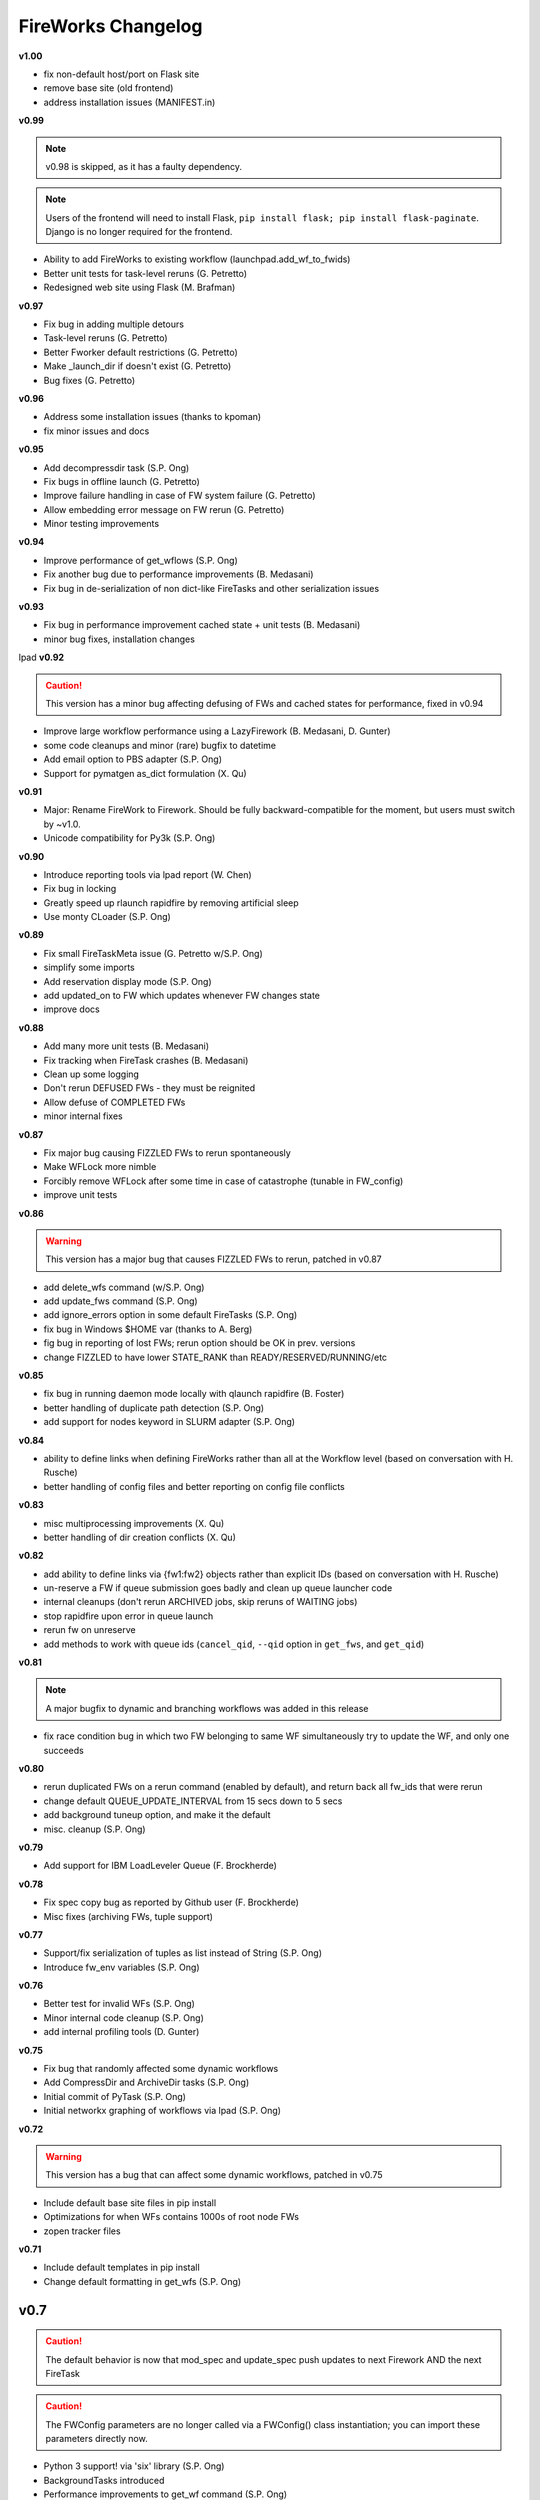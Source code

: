 ===================
FireWorks Changelog
===================

**v1.00**

* fix non-default host/port on Flask site
* remove base site (old frontend)
* address installation issues (MANIFEST.in)

**v0.99**

.. note:: v0.98 is skipped, as it has a faulty dependency.
.. note:: Users of the frontend will need to install Flask, ``pip install flask; pip install flask-paginate``. Django is no longer required for the frontend.

* Ability to add FireWorks to existing workflow (launchpad.add_wf_to_fwids)
* Better unit tests for task-level reruns (G. Petretto)
* Redesigned web site using Flask (M. Brafman)

**v0.97**

* Fix bug in adding multiple detours
* Task-level reruns (G. Petretto)
* Better Fworker default restrictions (G. Petretto)
* Make _launch_dir if doesn't exist (G. Petretto)
* Bug fixes (G. Petretto)

**v0.96**

* Address some installation issues (thanks to kpoman)
* fix minor issues and docs

**v0.95**

* Add decompressdir task (S.P. Ong)
* Fix bugs in offline launch (G. Petretto)
* Improve failure handling in case of FW system failure (G. Petretto)
* Allow embedding error message on FW rerun (G. Petretto)
* Minor testing improvements

**v0.94**

* Improve performance of get_wflows (S.P. Ong)
* Fix another bug due to performance improvements (B. Medasani)
* Fix bug in de-serialization of non dict-like FireTasks and other serialization issues

**v0.93**

* Fix bug in performance improvement cached state + unit tests (B. Medasani)
* minor bug fixes, installation changes
lpad
**v0.92**

.. caution:: This version has a minor bug affecting defusing of FWs and cached states for performance, fixed in v0.94

* Improve large workflow performance using a LazyFirework (B. Medasani, D. Gunter)
* some code cleanups and minor (rare) bugfix to datetime
* Add email option to PBS adapter (S.P. Ong)
* Support for pymatgen as_dict formulation (X. Qu)

**v0.91**

* Major: Rename FireWork to Firework. Should be fully backward-compatible for the moment, but users must switch by ~v1.0.
* Unicode compatibility for Py3k (S.P. Ong)

**v0.90**

* Introduce reporting tools via lpad report (W. Chen)
* Fix bug in locking
* Greatly speed up rlaunch rapidfire by removing artificial sleep
* Use monty CLoader (S.P. Ong)

**v0.89**

* Fix small FireTaskMeta issue (G. Petretto w/S.P. Ong)
* simplify some imports
* Add reservation display mode (S.P. Ong)
* add updated_on to FW which updates whenever FW changes state
* improve docs

**v0.88**

* Add many more unit tests (B. Medasani)
* Fix tracking when FireTask crashes (B. Medasani)
* Clean up some logging
* Don't rerun DEFUSED FWs - they must be reignited
* Allow defuse of COMPLETED FWs
* minor internal fixes

**v0.87**

* Fix major bug causing FIZZLED FWs to rerun spontaneously
* Make WFLock more nimble
* Forcibly remove WFLock after some time in case of catastrophe (tunable in FW_config)
* improve unit tests

**v0.86**

.. warning:: This version has a major bug that causes FIZZLED FWs to rerun, patched in v0.87

* add delete_wfs command (w/S.P. Ong)
* add update_fws command (S.P. Ong)
* add ignore_errors option in some default FireTasks (S.P. Ong)
* fix bug in Windows $HOME var (thanks to A. Berg)
* fig bug in reporting of lost FWs; rerun option should be OK in prev. versions
* change FIZZLED to have lower STATE_RANK than READY/RESERVED/RUNNING/etc

**v0.85**

* fix bug in running daemon mode locally with qlaunch rapidfire (B. Foster)
* better handling of duplicate path detection (S.P. Ong)
* add support for nodes keyword in SLURM adapter (S.P. Ong)

**v0.84**

* ability to define links when defining FireWorks rather than all at the Workflow level (based on conversation with H. Rusche)
* better handling of config files and better reporting on config file conflicts

**v0.83**

* misc multiprocessing improvements (X. Qu)
* better handling of dir creation conflicts (X. Qu)

**v0.82**

* add ability to define links via {fw1:fw2} objects rather than explicit IDs (based on conversation with H. Rusche)
* un-reserve a FW if queue submission goes badly and clean up queue launcher code
* internal cleanups (don't rerun ARCHIVED jobs, skip reruns of WAITING jobs)
* stop rapidfire upon error in queue launch
* rerun fw on unreserve
* add methods to work with queue ids (``cancel_qid``, ``--qid`` option in ``get_fws``, and ``get_qid``)

**v0.81**

.. note:: A major bugfix to dynamic and branching workflows was added in this release

* fix race condition bug in which two FW belonging to same WF simultaneously try to update the WF, and only one succeeds

**v0.80**

* rerun duplicated FWs on a rerun command (enabled by default), and return back all fw_ids that were rerun
* change default QUEUE_UPDATE_INTERVAL from 15 secs down to 5 secs
* add background tuneup option, and make it the default
* misc. cleanup (S.P. Ong)

**v0.79**

* Add support for IBM LoadLeveler Queue (F. Brockherde)

**v0.78**

* Fix spec copy bug as reported by Github user (F. Brockherde)
* Misc fixes (archiving FWs, tuple support)

**v0.77**

* Support/fix serialization of tuples as list instead of String (S.P. Ong)
* Introduce fw_env variables (S.P. Ong)

**v0.76**

* Better test for invalid WFs (S.P. Ong)
* Minor internal code cleanup (S.P. Ong)
* add internal profiling tools (D. Gunter)

**v0.75**

* Fix bug that randomly affected some dynamic workflows
* Add CompressDir and ArchiveDir tasks (S.P. Ong)
* Initial commit of PyTask (S.P. Ong)
* Initial networkx graphing of workflows via lpad (S.P. Ong)

**v0.72**

.. warning:: This version has a bug that can affect some dynamic workflows, patched in v0.75

* Include default base site files in pip install
* Optimizations for when WFs contains 1000s of root node FWs
* zopen tracker files

**v0.71**

* Include default templates in pip install
* Change default formatting in get_wfs (S.P. Ong)

v0.7
----

.. caution:: The default behavior is now that mod_spec and update_spec push updates to next Firework AND the next FireTask
.. caution:: The FWConfig parameters are no longer called via a FWConfig() class instantiation; you can import these parameters directly now.

* Python 3 support! via 'six' library (S.P. Ong)
* BackgroundTasks introduced
* Performance improvements to get_wf command (S.P. Ong)
* Deserialization warnings and added stability (S.P. Ong)
* Reservation mode and silencer works in remote launch (S.P. Ong)
* Restore old FileTransferTask behavior
* Tutorial updates
* Various internal improvements, e.g. to FWConfig (S.P. Ong)
* Bug fixes (A. Jain, S.P. Ong)

**v0.66**

.. warning:: This version changes the default serialization for custom FireWorks without _fw_name to <project>::<Class> instead of <Class>. If you have custom FireTasks from v0.62-v0.65 that did not specify _fw_name explicitly, this introduces a backward incompatibility. Contact the support list if this affects you - an easy fix is available.

* Fix major bug in dynamic workflows with multiple additions/detours
* Fixed lpad reset that became broken in recent release
* Change default _fw_name for FireTasks to <project>::<Class>, e.g. fireworks::MyTask

**v0.65**

* Fix bug in qlaunch singleshot introduced in previous release (S.P. Ong)
* Add qlaunch cleanup (S.P. Ong)
* Setup different default config dirs (S.P. Ong)

**v0.64**

.. warning:: This version introduced a major bug in ``qlaunch singleshot`` via the command line (fixed in v0.65)
.. warning:: This version introduced a bug in ``lpad reset`` via the command line (fixed in v0.66)

.. caution:: The ``add_dir`` command is incorporated into the ``add`` command. e.g. ``lpad add my_dir/*.yaml``. Many command line options that allowed comma-separated lists are now space-separated lists to better employ argparse (see updated docs).

* clean up argument parsing (S.P. Ong)
* remote qlaunch handles multiple configs (S.P. Ong)


**v0.63**

* fix bug in rtransfer mode of FileTransferTask (S.P. Ong)
* improvements to remote qlaunch (S.P. Ong)

**v0.62**

.. caution:: The TransferTask is renamed to FileTransferTask (however, existing FireWorks databases should be backwards-compatibile). The names of the default FireTasks no longer have spaces; however, existing FireWorks databases and code should be backwards-compatible.

* Add FIFO and FILO sort options for equal priority FireWorks
* Remove database locks in multiprocessing mode
* Allow multiple scripts in ScriptTask (S.P. Ong)
* Add additional File I/O FireTasks (S.P. Ong)
* Changes to FireTask base implementation (S.P. Ong)
* Allow config file in $HOME/.fireworks (S.P. Ong)
* Add remote options to qlaunch via fabric library (S.P. Ong)
* _fw_name automatically set to class name if unspecified (S.P. Ong)
* Remove ValueError upon not finding a Firework to run and handle this situation better

**v0.61**

* Include text files needed for queue adapters in distribution (D. Gunter)

v0.6
----

.. caution:: The QueueAdapter code has been refactored in a way that is not fully backward compatible. Chances are, you will have to modify any ``my_qadapter.yaml`` files you have so that the ``_fw_name`` is set to *CommonAdapter* and a new ``_fw_q_type`` parameter is set to *PBS*, *SGE*, or *SLURM*.

* Major refactor of QueueAdapters so it is easy to change template files without adding new code (S.P. Ong)
* restore lpad.maintain()
* minor doc updates

**v0.54**

* Add ``--exclude`` and ``--include`` options to Trackers + minor formatting changes
* use config file in current dir if possible

**v0.53**

* Display name in trackers
* Fix some bugs relating to multiprocessing & offline mode (Xiaohui Qu)
* Don't require password when tracking many FWs
* Default 25 lines in trackers

**v0.52**

* add *trackers*, or the ability to monitor output files

**v0.51**

* make set_priority work as intended through command line
* invert the -b option on webgui (new -s option skips opening browser)

v0.5
----

.. caution:: The command/function ``detect_fizzled`` has changed to ``detect_lostruns``, changed old arguments and added additional ones
.. caution:: The command/function ``detect_unreserved`` has changed - refactored "mark" to "fizzle"

* add option to "rerun" when detecting lost runs
* add option to only detect short-lived lost jobs (useful for job packing type failures)
* refactored argument names and method names for clarity

**v0.46**

* add NEWT queue adapter

**v0.45**

* allow user to confirm database reset and multi-FW changes via an input prompt rather than password parameter

**v0.44**

* make it easier to define new queueadapters, and add documentation

**v0.43**

* fix bug introduced in v0.4 that caused rlaunch rapidfire to stop working

**v0.42**

* fix bug introduced in v0.4 that caused update_time to be NULL for launches

**v0.41**

* add ``set_priority`` function to LaunchPad
* minor bug fixes related to multi-launcher and default queue params

v0.4
----

* add offline mode

**v0.37**

.. caution:: The default behavior in ScriptTask is now ``fizzle_bad_rc``.

* add ``lpad add_scripts``
* ``fizzle_bad_rc`` by default in ScriptTask
* add FWorker() by default in rlaunch


**v0.36**

.. caution:: The ``rerun_fw``, ``defuse_fw``, and ``reignite_fw`` commands are now pluralized, ``refresh_wf`` is simply ``refresh``, and ``rerun_fizzled`` has been incorporated into ``rerun_fws``.

* much more powerful control for ``rerun_fws``, ``defuse``, ``archive``, ``reignite``, ``defuse_fws``, ``reignite_fws``, ``refresh``.

**v0.35**

* restore behavior back to v0.33

**v0.34**

* *deprecated* - rename FIZZLED to FAILED

**v0.33**

* concatenate the update_spec and mod_spec of all FireTasks, instead of exiting as soon as a FireTask updates a spec.

**v0.32**

* change templating language to Jinja2 (and remove heavyweight dependency to Django)
* add ability to manually refresh workflows

**v0.31**

* fix bug related to interaction between multi job packer and job checkout optimization


v0.3
----

* multi job launcher to 'pack' jobs (Xiaohui Qu)

**v0.25**

* make paramiko optional as it can cause install problems

**v0.24**

* TransferTask added
* fix ``_use_global_spec``

**v0.23**

* delete useless dirs when setting ``_launch_dir``
* ScriptTask and TemplateWriterTask have ``_use_global_spec`` option

**v0.22**

* allow user to control where a FW gets executed using ``_launch_dir``

**v0.21**

* add TemplateWriterTask plus documentation
* check for duplicate serialized objects

v0.2
----

* initial (alpha) release of Web GUI from Morgan Hargrove

**v0.196**

* bugfix to detect_unreserved script
* fixes to pip installation and instructions

**v0.18**

* add fizzle_bad_rc option to ScriptTask
* major doc additions and updates

**v0.17**

* minor update to ping()
* major docs reorganization and updates
* document and better support 'pip' installation

**v0.16**

* refactor AVOID_MANY_STATS into more tunable QSTAT_FREQUENCY
* speed up counting operations
* add more indices
* better log queue submission errors
* auto_load() function for LaunchPad
* queue launcher fills in previous block if not full (modifiable in FWConfig)
* many doc updates

**v0.15**

* add ability to *ARCHIVE* FireWorks
* update docs regarding enhancements to querying FireWorks and Workflows
* option to avoid overloading the queue management system with status requests
* more robust PBS adapter implementation

**v0.14**

* pin down and fix known issue of launches sometimes not being updated
* further refine display options and enhancements for ``get_fws`` and ``get_wfs``.
* minor enhancements to queue launcher and PBS adapter
* support user indices for workflows
* minor bugfixes and internal code cleanup

**v0.13**

* multiple query and output display options and enhancements added for ``get_fws`` and ``get_wfs``.
* use FW's name to set more informative PBS job names
* make sure ping_launch only writes on running jobs (prevent race condition)
* minor bugfixes

**v0.12**

.. caution:: The ``get_fw_id`` and ``get_fw`` LaunchPad commands were merged into ``get_fws``.

* better support for getting states of FireWorks and Workflows
* minor bugfix for dynamic FireWorks

**v0.11**

* rerunning FireWorks
* misc fixes for categories

v0.1
----

* initial Release